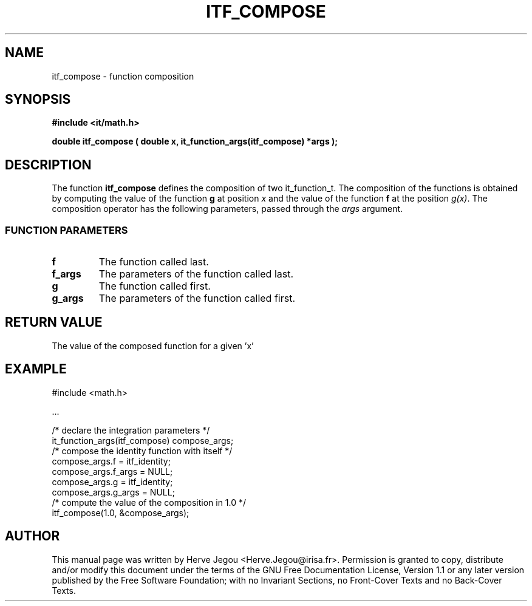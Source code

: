 .\" This manpage has been automatically generated by docbook2man 
.\" from a DocBook document.  This tool can be found at:
.\" <http://shell.ipoline.com/~elmert/comp/docbook2X/> 
.\" Please send any bug reports, improvements, comments, patches, 
.\" etc. to Steve Cheng <steve@ggi-project.org>.
.TH "ITF_COMPOSE" "3" "01 August 2006" "" ""

.SH NAME
itf_compose \- function composition
.SH SYNOPSIS
.sp
\fB#include <it/math.h>
.sp
double itf_compose ( double x, it_function_args(itf_compose) *args
);
\fR
.SH "DESCRIPTION"
.PP
The function \fBitf_compose\fR defines the composition of two it_function_t. The composition of the functions is obtained by computing the value of the function \fBg\fR at position \fIx\fR and the value of the function \fBf\fR at the position \fIg(x)\fR\&. The composition operator has the following parameters, passed through the \fIargs\fR argument.
.SS "FUNCTION PARAMETERS"
.TP
\fBf\fR
The function called last.
.TP
\fBf_args\fR
The  parameters of the function called last.
.TP
\fBg\fR
The function called first.
.TP
\fBg_args\fR
The parameters of the function called first.
.SH "RETURN VALUE"
.PP
The value of the composed function for a given 'x'
.SH "EXAMPLE"

.nf

#include <math.h>

\&...

/* declare the integration parameters */
it_function_args(itf_compose) compose_args;
/* compose the identity function with itself */
compose_args.f = itf_identity;
compose_args.f_args = NULL;
compose_args.g = itf_identity;
compose_args.g_args = NULL;
/* compute the value of the composition in 1.0 */
itf_compose(1.0, &compose_args);
.fi
.SH "AUTHOR"
.PP
This manual page was written by Herve Jegou <Herve.Jegou@irisa.fr>\&.
Permission is granted to copy, distribute and/or modify this
document under the terms of the GNU Free
Documentation License, Version 1.1 or any later version
published by the Free Software Foundation; with no Invariant
Sections, no Front-Cover Texts and no Back-Cover Texts.
